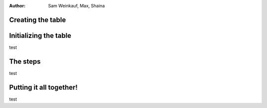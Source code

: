 .. This file is part of the OpenDSA eTextbook project. See
.. http://algoviz.org/OpenDSA for more details.
.. Copyright (c) 2012-13 by the OpenDSA Project Contributors, and
.. distributed under an MIT open source license.
.. avmetadata::
:author: Sam Weinkauf, Max, Shaina

==============================
Creating the table
==============================

.. inlineav:: MinEditDistance_Ch2_1 ss
   :output: show
   
.. odsascript:: AV/Development/MinEditDistance_Ch2_1.js


==============================
Initializing the table
==============================

test


==============================
The steps
==============================

test


==============================
Putting it all together!
==============================

test
